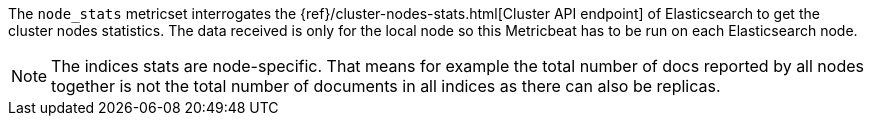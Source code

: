 The `node_stats` metricset interrogates the
{ref}/cluster-nodes-stats.html[Cluster API endpoint] of
Elasticsearch to get the cluster nodes statistics. The data received is only for the local node so this Metricbeat has
to be run on each Elasticsearch node.

NOTE: The indices stats are node-specific. That means for example the total number of docs reported by all nodes together is not the total number of documents in all indices as there can also be replicas.

